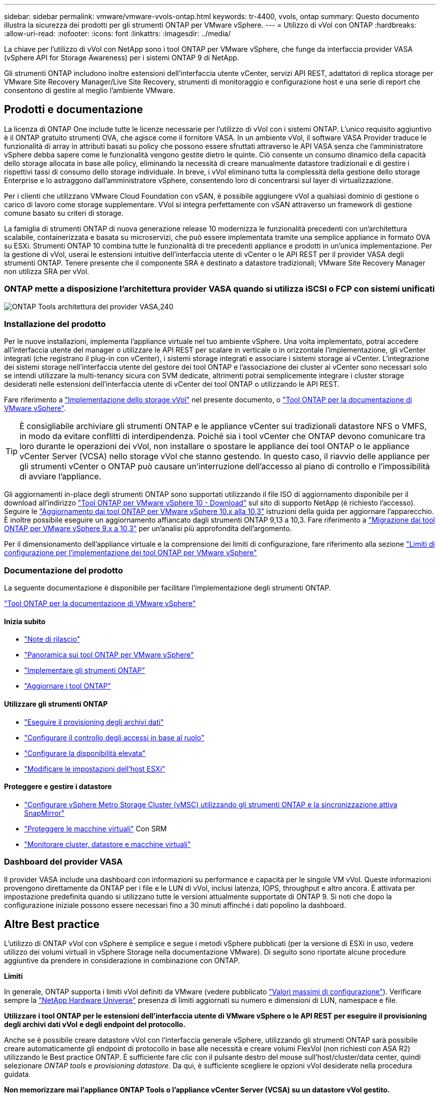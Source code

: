 ---
sidebar: sidebar 
permalink: vmware/vmware-vvols-ontap.html 
keywords: tr-4400, vvols, ontap 
summary: Questo documento illustra la sicurezza dei prodotti per gli strumenti ONTAP per VMware vSphere. 
---
= Utilizzo di vVol con ONTAP
:hardbreaks:
:allow-uri-read: 
:nofooter: 
:icons: font
:linkattrs: 
:imagesdir: ../media/


[role="lead"]
La chiave per l'utilizzo di vVol con NetApp sono i tool ONTAP per VMware vSphere, che funge da interfaccia provider VASA (vSphere API for Storage Awareness) per i sistemi ONTAP 9 di NetApp.

Gli strumenti ONTAP includono inoltre estensioni dell'interfaccia utente vCenter, servizi API REST, adattatori di replica storage per VMware Site Recovery Manager/Live Site Recovery, strumenti di monitoraggio e configurazione host e una serie di report che consentono di gestire al meglio l'ambiente VMware.



== Prodotti e documentazione

La licenza di ONTAP One include tutte le licenze necessarie per l'utilizzo di vVol con i sistemi ONTAP. L'unico requisito aggiuntivo è il ONTAP gratuito strumenti OVA, che agisce come il fornitore VASA. In un ambiente vVol, il software VASA Provider traduce le funzionalità di array in attributi basati su policy che possono essere sfruttati attraverso le API VASA senza che l'amministratore vSphere debba sapere come le funzionalità vengono gestite dietro le quinte. Ciò consente un consumo dinamico della capacità dello storage allocata in base alle policy, eliminando la necessità di creare manualmente datastore tradizionali e di gestire i rispettivi tassi di consumo dello storage individuale. In breve, i vVol eliminano tutta la complessità della gestione dello storage Enterprise e lo astraggono dall'amministratore vSphere, consentendo loro di concentrarsi sul layer di virtualizzazione.

Per i clienti che utilizzano VMware Cloud Foundation con vSAN, è possibile aggiungere vVol a qualsiasi dominio di gestione o carico di lavoro come storage supplementare. VVol si integra perfettamente con vSAN attraverso un framework di gestione comune basato su criteri di storage.

La famiglia di strumenti ONTAP di nuova generazione release 10 modernizza le funzionalità precedenti con un'architettura scalabile, containerizzata e basata su microservizi, che può essere implementata tramite una semplice appliance in formato OVA su ESXi. Strumenti ONTAP 10 combina tutte le funzionalità di tre precedenti appliance e prodotti in un'unica implementazione. Per la gestione di vVol, userai le estensioni intuitive dell'interfaccia utente di vCenter o le API REST per il provider VASA degli strumenti ONTAP. Tenere presente che il componente SRA è destinato a datastore tradizionali; VMware Site Recovery Manager non utilizza SRA per vVol.



=== ONTAP mette a disposizione l'architettura provider VASA quando si utilizza iSCSI o FCP con sistemi unificati

image:vvols-image5.png["ONTAP Tools architettura del provider VASA,240"]



=== Installazione del prodotto

Per le nuove installazioni, implementa l'appliance virtuale nel tuo ambiente vSphere. Una volta implementato, potrai accedere all'interfaccia utente del manager o utilizzare le API REST per scalare in verticale o in orizzontale l'implementazione, gli vCenter integrati (che registrano il plug-in con vCenter), i sistemi storage integrati e associare i sistemi storage ai vCenter. L'integrazione dei sistemi storage nell'interfaccia utente del gestore dei tool ONTAP e l'associazione dei cluster ai vCenter sono necessari solo se intendi utilizzare la multi-tenancy sicura con SVM dedicate, altrimenti potrai semplicemente integrare i cluster storage desiderati nelle estensioni dell'interfaccia utente di vCenter dei tool ONTAP o utilizzando le API REST.

Fare riferimento a link:vmware-vvols-deploy.html["Implementazione dello storage vVol"^] nel presente documento, o https://docs.netapp.com/us-en/ontap-tools-vmware-vsphere-10/index.html["Tool ONTAP per la documentazione di VMware vSphere"^].

[TIP]
====
È consigliabile archiviare gli strumenti ONTAP e le appliance vCenter sui tradizionali datastore NFS o VMFS, in modo da evitare conflitti di interdipendenza. Poiché sia i tool vCenter che ONTAP devono comunicare tra loro durante le operazioni dei vVol, non installare o spostare le appliance dei tool ONTAP o le appliance vCenter Server (VCSA) nello storage vVol che stanno gestendo. In questo caso, il riavvio delle appliance per gli strumenti vCenter o ONTAP può causare un'interruzione dell'accesso al piano di controllo e l'impossibilità di avviare l'appliance.

====
Gli aggiornamenti in-place degli strumenti ONTAP sono supportati utilizzando il file ISO di aggiornamento disponibile per il download all'indirizzo https://mysupport.netapp.com/site/products/all/details/otv10/downloads-tab["Tool ONTAP per VMware vSphere 10 - Download"] sul sito di supporto NetApp (è richiesto l'accesso). Seguire le https://docs.netapp.com/us-en/ontap-tools-vmware-vsphere-10/upgrade/upgrade-ontap-tools.html["Aggiornamento dai tool ONTAP per VMware vSphere 10.x alla 10,3"] istruzioni della guida per aggiornare l'apparecchio. È inoltre possibile eseguire un aggiornamento affiancato dagli strumenti ONTAP 9,13 a 10,3. Fare riferimento a https://docs.netapp.com/us-en/ontap-tools-vmware-vsphere-10/migrate/migrate-to-latest-ontaptools.html["Migrazione dai tool ONTAP per VMware vSphere 9.x a 10,3"] per un'analisi più approfondita dell'argomento.

Per il dimensionamento dell'appliance virtuale e la comprensione dei limiti di configurazione, fare riferimento alla sezione https://docs.netapp.com/us-en/ontap-tools-vmware-vsphere-10/deploy/prerequisites.html#configuration-limits-to-deploy-ontap-tools-for-vmware-vsphere["Limiti di configurazione per l'implementazione dei tool ONTAP per VMware vSphere"^]



=== Documentazione del prodotto

La seguente documentazione è disponibile per facilitare l'implementazione degli strumenti ONTAP.

https://docs.netapp.com/us-en/ontap-tools-vmware-vsphere-10/index.html["Tool ONTAP per la documentazione di VMware vSphere"^]



==== Inizia subito

* https://docs.netapp.com/us-en/ontap-tools-vmware-vsphere-10/release-notes/release-notes.html["Note di rilascio"^]
* https://docs.netapp.com/us-en/ontap-tools-vmware-vsphere-10/concepts/ontap-tools-overview.html["Panoramica sui tool ONTAP per VMware vSphere"^]
* https://docs.netapp.com/us-en/ontap-tools-vmware-vsphere-10/deploy/ontap-tools-deployment.html["Implementare gli strumenti ONTAP"^]
* https://docs.netapp.com/us-en/ontap-tools-vmware-vsphere-10/upgrade/upgrade-ontap-tools.html["Aggiornare i tool ONTAP"^]




==== Utilizzare gli strumenti ONTAP

* https://docs.netapp.com/us-en/ontap-tools-vmware-vsphere-10/configure/create-datastore.html["Eseguire il provisioning degli archivi dati"^]
* https://docs.netapp.com/us-en/ontap-tools-vmware-vsphere-10/configure/configure-user-role-and-privileges.html["Configurare il controllo degli accessi in base al ruolo"^]
* https://docs.netapp.com/us-en/ontap-tools-vmware-vsphere-10/manage/edit-appliance-settings.html["Configurare la disponibilità elevata"^]
* https://docs.netapp.com/us-en/ontap-tools-vmware-vsphere-10/manage/edit-esxi-host-settings.html["Modificare le impostazioni dell'host ESXi"^]




==== Proteggere e gestire i datastore

* https://docs.netapp.com/us-en/ontap-tools-vmware-vsphere-10/configure/protect-cluster.html["Configurare vSphere Metro Storage Cluster (vMSC) utilizzando gli strumenti ONTAP e la sincronizzazione attiva SnapMirror"^]
* https://docs.netapp.com/us-en/ontap-tools-vmware-vsphere-10/protect/enable-storage-replication-adapter.html["Proteggere le macchine virtuali"^] Con SRM
* https://docs.netapp.com/us-en/ontap-tools-vmware-vsphere-10/manage/reports.html["Monitorare cluster, datastore e macchine virtuali"^]




=== Dashboard del provider VASA

Il provider VASA include una dashboard con informazioni su performance e capacità per le singole VM vVol. Queste informazioni provengono direttamente da ONTAP per i file e le LUN di vVol, inclusi latenza, IOPS, throughput e altro ancora. È attivata per impostazione predefinita quando si utilizzano tutte le versioni attualmente supportate di ONTAP 9. Si noti che dopo la configurazione iniziale possono essere necessari fino a 30 minuti affinché i dati popolino la dashboard.



== Altre Best practice

L'utilizzo di ONTAP vVol con vSphere è semplice e segue i metodi vSphere pubblicati (per la versione di ESXi in uso, vedere utilizzo dei volumi virtuali in vSphere Storage nella documentazione VMware). Di seguito sono riportate alcune procedure aggiuntive da prendere in considerazione in combinazione con ONTAP.

*Limiti*

In generale, ONTAP supporta i limiti vVol definiti da VMware (vedere pubblicato https://configmax.esp.vmware.com/guest?vmwareproduct=vSphere&release=vSphere%207.0&categories=8-0["Valori massimi di configurazione"^]). Verificare sempre la https://hwu.netapp.com/["NetApp Hardware Universe"^] presenza di limiti aggiornati su numero e dimensioni di LUN, namespace e file.

*Utilizzare i tool ONTAP per le estensioni dell'interfaccia utente di VMware vSphere o le API REST per eseguire il provisioning degli archivi dati vVol* *e degli endpoint del protocollo.*

Anche se è possibile creare datastore vVol con l'interfaccia generale vSphere, utilizzando gli strumenti ONTAP sarà possibile creare automaticamente gli endpoint di protocollo in base alle necessità e creare volumi FlexVol (non richiesti con ASA R2) utilizzando le Best practice ONTAP. È sufficiente fare clic con il pulsante destro del mouse sull'host/cluster/data center, quindi selezionare _ONTAP tools_ e _provisioning datastore_. Da qui, è sufficiente scegliere le opzioni vVol desiderate nella procedura guidata.

*Non memorizzare mai l'appliance ONTAP Tools o l'appliance vCenter Server (VCSA) su un datastore vVol gestito.*

Questo può risultare in una "situazione uova e pollo" se è necessario riavviare gli apparecchi perché non sarà in grado di riassociare i loro vVol durante il riavvio. È possibile memorizzarli in un datastore vVol gestito da un diverso tool ONTAP e da una distribuzione vCenter.

*Evitare le operazioni vVol in diverse release di ONTAP.*

Le funzionalità di storage supportate, come QoS, personalità e molto altro, sono cambiate in varie versioni del provider VASA e alcune dipendono dalla release di ONTAP. L'utilizzo di release diverse in un cluster ONTAP o lo spostamento di vVol tra cluster con release diverse può causare comportamenti imprevisti o allarmi di compliance.

*Zona del fabric Fibre Channel prima di utilizzare FCP per vVol.*

Il provider ONTAP Tools VASA si occupa della gestione degli igroup FCP e iSCSI, nonché dei sottosistemi NVMe in ONTAP in base agli iniziatori rilevati degli host ESXi gestiti. Tuttavia, non si integra con gli switch Fibre Channel per gestire lo zoning. Lo zoning deve essere eseguito in base alle Best practice prima di eseguire qualsiasi provisioning. Di seguito è riportato un esempio di zoning a initiator singolo per quattro sistemi ONTAP:

Zoning a initiator singolo:

image:vvols-image7.gif["Zoning initiator singolo con quattro nodi,400"]

Fare riferimento ai seguenti documenti per ulteriori Best practice:

https://www.netapp.com/media/10680-tr4080.pdf["_TR-4080 Best practice per la MODERNA SAN ONTAP 9_"^]

https://www.netapp.com/pdf.html?item=/media/10681-tr4684.pdf["_TR-4684 implementazione e configurazione delle moderne SAN con NVMe-of_"^]

*Pianificate i vostri volumi FlexVol di backup in base alle vostre esigenze.*

Per i sistemi diversi da ASA R2, può essere conveniente aggiungere diversi volumi di backup al datastore vVol per distribuire il carico di lavoro nel cluster ONTAP, supportare diverse opzioni di policy o aumentare il numero di LUN o file consentiti. Tuttavia, se è richiesta la massima efficienza dello storage, posizionare tutti i volumi di backup su un singolo aggregato. In alternativa, se sono richieste le massime prestazioni di cloning, prendere in considerazione l'utilizzo di un singolo volume FlexVol e la conservazione dei modelli o della libreria di contenuti nello stesso volume. Il provider VASA trasferisce molte operazioni di storage vVol a ONTAP, tra cui migrazione, cloning e snapshot. Quando questa operazione viene eseguita all'interno di un singolo volume FlexVol, vengono utilizzati cloni di file efficienti in termini di spazio e sono quasi immediatamente disponibili. Quando questo viene eseguito su volumi FlexVol, le copie sono rapidamente disponibili e utilizzano la deduplica e la compressione inline, ma la massima efficienza dello storage potrebbe non essere ripristinata fino a quando i processi in background non vengono eseguiti su volumi che utilizzano la deduplica e la compressione in background. A seconda dell'origine e della destinazione, un certo livello di efficienza potrebbe risultare degradato.

Con i sistemi ASA R2, questa complessità viene rimossa dal momento che il concetto di un volume o aggregato viene astratto dall'utente. Il posizionamento dinamico viene gestito automaticamente e gli endpoint del protocollo vengono creati in base alle necessità. È possibile creare automaticamente al volo endpoint di protocollo aggiuntivi qualora sia necessaria una maggiore scalabilità.

*Prendere in considerazione l'utilizzo di IOPS massimi per controllare macchine virtuali sconosciute o di test.*

Per la prima volta disponibile nel provider VASA 7.1, è possibile utilizzare il massimo IOPS per limitare gli IOPS a un vVol specifico per un carico di lavoro sconosciuto, in modo da evitare impatti su altri carichi di lavoro più critici. Per ulteriori informazioni sulla gestione delle performance, vedere la Tabella 4.

*Assicurarsi di disporre di LIF di dati sufficienti.* Fare riferimento alla link:vmware-vvols-deploy.html["Implementazione dello storage vVol"^].

*Seguire tutte le Best practice del protocollo.*

Fare riferimento alle altre guide alle Best practice di NetApp e VMware specifiche per il protocollo selezionato. In generale, non vi sono modifiche diverse da quelle già menzionate.

*Esempio di configurazione di rete utilizzando vVol su NFS v3*

image:vvols-image18.png["Configurazione di rete con vVol su NFS v3.500"]
